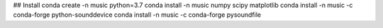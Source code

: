 ## Install
conda create -n music python=3.7
conda install -n music numpy scipy matplotlib 
conda install -n music -c conda-forge python-sounddevice
conda install -n music -c conda-forge pysoundfile
